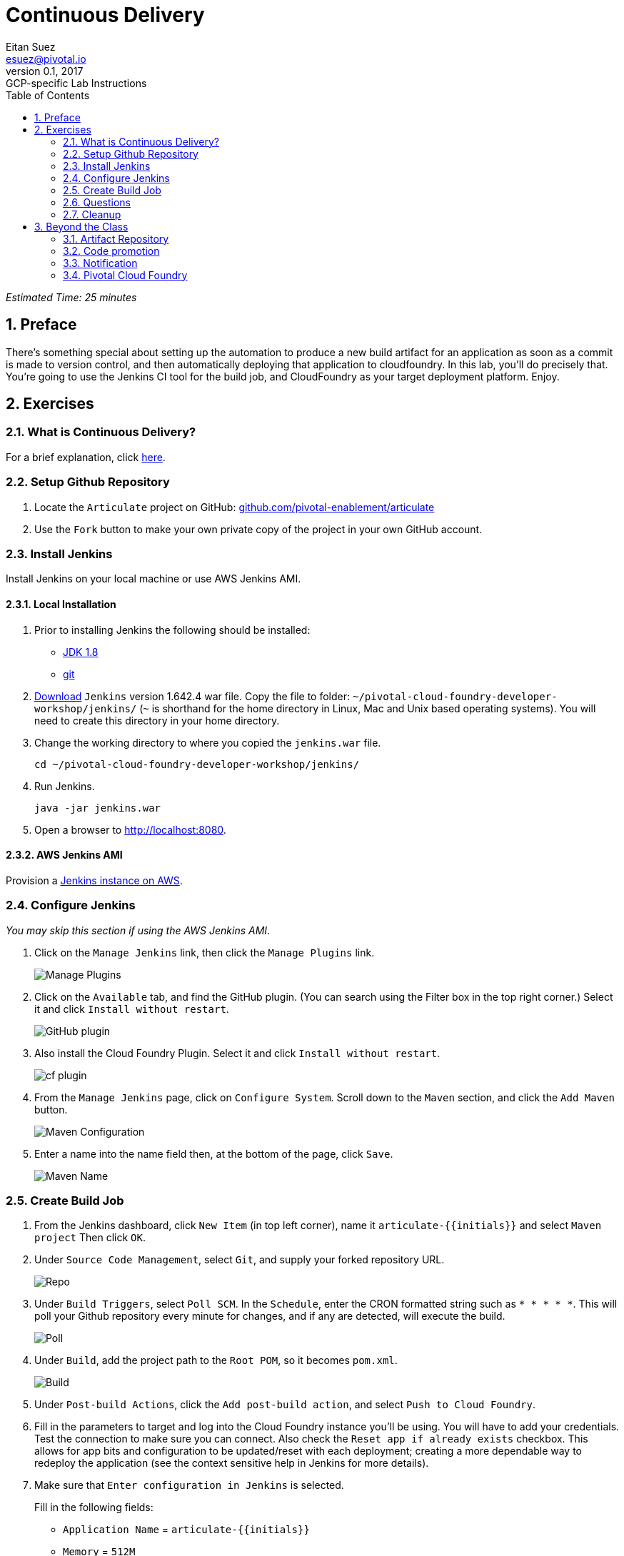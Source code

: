 = Continuous Delivery
Eitan Suez <esuez@pivotal.io>
v0.1, 2017:  GCP-specific Lab Instructions
:doctype: book
:linkcss:
:docinfo: shared
:toc: left
:sectnums:
:linkattrs:
:icons: font
:source-highlighter: highlightjs
:imagesdir: images
:experimental:
:initials: {{initials}}
:github_username: {{github_username}}


_Estimated Time: 25 minutes_

== Preface

There's something special about setting up the automation to produce a new build artifact for an application as soon as a commit is made to version control, and then automatically deploying that application to cloudfoundry.  In this lab, you'll do precisely that.  You're going to use the Jenkins CI tool for the build job, and CloudFoundry as your target deployment platform.  Enjoy.


== Exercises

=== What is Continuous Delivery?

For a brief explanation, click https://en.wikipedia.org/wiki/Continuous_delivery[here^].

=== Setup Github Repository

. Locate the `Articulate` project on GitHub: https://github.com/pivotal-enablement/articulate[github.com/pivotal-enablement/articulate^]

. Use the `Fork` button to make your own private copy of the project in your own GitHub account.

=== Install Jenkins

Install Jenkins on your local machine or use AWS Jenkins AMI.

==== Local Installation

. Prior to installing Jenkins the following should be installed:
+
* http://www.oracle.com/technetwork/java/javase/downloads/jdk8-downloads-2133151.html[JDK 1.8^]
* https://git-scm.com/[git^]

. http://mirrors.jenkins-ci.org/war-stable/1.642.4/jenkins.war[Download] `Jenkins` version 1.642.4 war file.  Copy the file to folder: `~/pivotal-cloud-foundry-developer-workshop/jenkins/` (`~` is shorthand for the home directory in Linux, Mac and Unix based operating systems).  You will need to create this directory in your home directory.

. Change the working directory to where you copied the `jenkins.war` file.
+
[source.terminal]
----
cd ~/pivotal-cloud-foundry-developer-workshop/jenkins/
----

. Run Jenkins.
+
[source.terminal]
----
java -jar jenkins.war
----

. Open a browser to http://localhost:8080[^].

==== AWS Jenkins AMI

Provision a link:aws-jenkins-ami{outfilesuffix}[Jenkins instance on AWS].

=== Configure Jenkins

_You may skip this section if using the AWS Jenkins AMI_.

. Click on the `Manage Jenkins` link, then click the `Manage Plugins` link.
+
[.thumb]
image::cd-manage_plugins.png[Manage Plugins]

. Click on the `Available` tab, and find the GitHub plugin. (You can search using the Filter box in the top
right corner.) Select it and click `Install without restart`.
+
[.thumb]
image::cd-github_plugin.png[GitHub plugin]

. Also install the Cloud Foundry Plugin.  Select it and click `Install without restart`.
+
[.thumb]
image::cd-cf_plugin.png[cf plugin]

. From the `Manage Jenkins` page, click on `Configure System`. Scroll down to the `Maven` section, and
click the `Add Maven` button.
+
[.thumb]
image::cd-maven.png[Maven Configuration]

. Enter a name into the name field then, at the bottom of the page, click `Save`.
+
[.thumb]
image::name-maven.png[Maven Name]

=== Create Build Job

. From the Jenkins dashboard, click `New Item` (in top left corner), name it `articulate-{initials}` and select `Maven
project` Then click `OK`.

. Under `Source Code Management`, select `Git`, and supply your forked repository URL.
+
[.thumb]
image::cd-repo.png[Repo]

. Under `Build Triggers`, select `Poll SCM`. In the `Schedule`, enter the CRON formatted string such as `* * * * *`. This will poll your Github repository every minute for changes, and if any are detected, will execute the build.
+
[.thumb]
image::cd-poll.png[Poll]

. Under `Build`, add the project path to the `Root POM`, so it becomes `pom.xml`.
+
[.thumb]
image::cd-build.png[Build]

. Under `Post-build Actions`, click the `Add post-build action`, and select `Push to Cloud Foundry`.

. Fill in the parameters to target and log into the Cloud Foundry instance you'll be using. You will have to add
your credentials. Test the connection to make sure you can connect.  Also check the `Reset app if already exists` checkbox.  This allows for app bits and configuration to be updated/reset with each deployment; creating a more dependable way to redeploy the application (see the context sensitive help in Jenkins for more details).

. Make sure that `Enter configuration in Jenkins` is selected.
+
Fill in the following fields:
+
* `Application Name` = `articulate-{initials}`
* `Memory` = `512M`
* `Hostname` = come up with something original and unique
* `Instance` = `1`
* `Timeout` = `60`
* `Services` = `attendee-service`
+
Advanced Settings:
+
* `Application Path` = `target/articulate-0.1.jar`
+
[.thumb]
image::cd-config.png[Push config]

. Save the config and try running the build by clicking `Build Now`.  Do not proceed past this step until you have a successful build and deployment to Pivotal Cloud Foundry.  Confirm the application is deployed by viewing it in your browser.
+
Make sure to view the Build details (Left Side of Screen → `Build History` → `Build #`).
+
`Console Output` can be viewed there (for active or completed jobs).  This is very useful for debugging failing builds.
+
[.thumb]
image::cd-console.png[Console]

. In your forked repo, edit the Welcome message for Articulate.
+
.. Edit the following file (can be done with a browser):
https://github.com/{github_username}/articulate/blob/master/src/main/resources/templates/index.html[^]
.. Change the welcome message from `Welcome to Articulate!` to `Welcome to My Articulate Application!`
Commit and push the change to GitHub, wait until the polling detects it, and watch the magic. Verify the build in Jenkins now succeeds.  Also verify your change in the deployed application with a browser.

**Congratulations**, you have finished this exercise!


=== Questions

* What are some of the benefits of continuous delivery?
* Does continuous delivery mean continuous deployment?

=== Cleanup

. Delete the application that the pipeline deployed. For example:
+
[source.terminal]
----
cf delete articulate-{{initials}}
----

. If provisioned, terminate your AWS Jenkins instance by going to your AWS EC2 dashboard, selecting the Jenkins instance, and clicking Actions →  Instance State →  Terminate.

== Beyond the Class

The CD exercise above is very simplistic and should be expanded for real projects.

=== Artifact Repository

* Ideally, you want to build your artifacts (jars/wars) and publish them to a repository like Artifactory.
* Artifacts should be versioned to match the app deployments on PCF.
* All pushes to PCF should be using the same artifacts. Artifacts should be built once and used throughout the lifecycle.

=== Code promotion

* Jobs should be established in Jenkins to deploy/promote code to different phases like dev to test to prod.
* Jobs should use the same artifact published to Artifactory.
* Jobs can be triggered automatically or manually but should be fully automated. There should be no manual steps beyond clicking `build now`.

=== Notification

* Jenkins supports many notification plugins. It is important for code owners to be aware of build status.

=== Pivotal Cloud Foundry

Try out the https://docs.pivotal.io/partners/cloudbees/Jenkins.html[CloudBees Jenkins Operations Center tile^].
